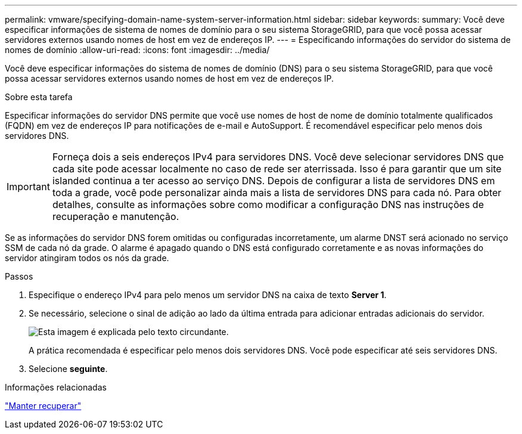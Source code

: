 ---
permalink: vmware/specifying-domain-name-system-server-information.html 
sidebar: sidebar 
keywords:  
summary: Você deve especificar informações de sistema de nomes de domínio para o seu sistema StorageGRID, para que você possa acessar servidores externos usando nomes de host em vez de endereços IP. 
---
= Especificando informações do servidor do sistema de nomes de domínio
:allow-uri-read: 
:icons: font
:imagesdir: ../media/


[role="lead"]
Você deve especificar informações do sistema de nomes de domínio (DNS) para o seu sistema StorageGRID, para que você possa acessar servidores externos usando nomes de host em vez de endereços IP.

.Sobre esta tarefa
Especificar informações do servidor DNS permite que você use nomes de host de nome de domínio totalmente qualificados (FQDN) em vez de endereços IP para notificações de e-mail e AutoSupport. É recomendável especificar pelo menos dois servidores DNS.


IMPORTANT: Forneça dois a seis endereços IPv4 para servidores DNS. Você deve selecionar servidores DNS que cada site pode acessar localmente no caso de rede ser aterrissada. Isso é para garantir que um site islanded continua a ter acesso ao serviço DNS. Depois de configurar a lista de servidores DNS em toda a grade, você pode personalizar ainda mais a lista de servidores DNS para cada nó. Para obter detalhes, consulte as informações sobre como modificar a configuração DNS nas instruções de recuperação e manutenção.

Se as informações do servidor DNS forem omitidas ou configuradas incorretamente, um alarme DNST será acionado no serviço SSM de cada nó da grade. O alarme é apagado quando o DNS está configurado corretamente e as novas informações do servidor atingiram todos os nós da grade.

.Passos
. Especifique o endereço IPv4 para pelo menos um servidor DNS na caixa de texto *Server 1*.
. Se necessário, selecione o sinal de adição ao lado da última entrada para adicionar entradas adicionais do servidor.
+
image::../media/9_gmi_installer_dns_page.gif[Esta imagem é explicada pelo texto circundante.]

+
A prática recomendada é especificar pelo menos dois servidores DNS. Você pode especificar até seis servidores DNS.

. Selecione *seguinte*.


.Informações relacionadas
link:../maintain/index.html["Manter  recuperar"]

